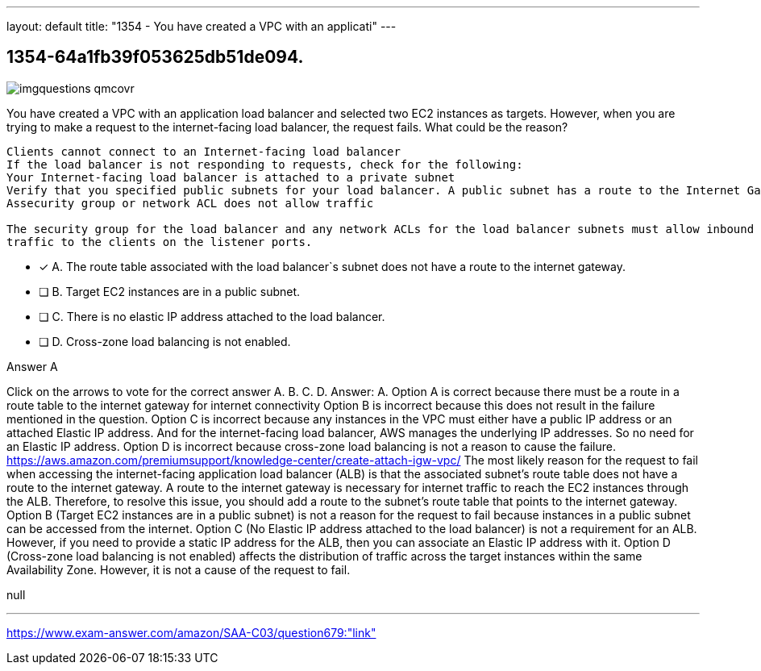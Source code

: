 ---
layout: default 
title: "1354 - You have created a VPC with an applicati"
---


[.question]
== 1354-64a1fb39f053625db51de094.



[.image]
--

image::https://eaeastus2.blob.core.windows.net/optimizedimages/static/images/AWS-Certified-Solutions-Architect-Associate/answer/imgquestions_qmcovr.png[]

--


****

[.query]
--
You have created a VPC with an application load balancer and selected two EC2 instances as targets.
However, when you are trying to make a request to the internet-facing load balancer, the request fails.
What could be the reason?


[source,java]
----
Clients cannot connect to an Internet-facing load balancer
If the load balancer is not responding to requests, check for the following:
Your Internet-facing load balancer is attached to a private subnet
Verify that you specified public subnets for your load balancer. A public subnet has a route to the Internet Gateway for your virtual private cloud (VPC).
Assecurity group or network ACL does not allow traffic

The security group for the load balancer and any network ACLs for the load balancer subnets must allow inbound traffic from the clients and outbound
traffic to the clients on the listener ports.
----


--

[.list]
--
* [*] A. The route table associated with the load balancer`s subnet does not have a route to the internet gateway.
* [ ] B. Target EC2 instances are in a public subnet.
* [ ] C. There is no elastic IP address attached to the load balancer.
* [ ] D. Cross-zone load balancing is not enabled.

--
****

[.answer]
Answer A

[.explanation]
--
Click on the arrows to vote for the correct answer
A.
B.
C.
D.
Answer: A.
Option A is correct because there must be a route in a route table to the internet gateway for internet connectivity
Option B is incorrect because this does not result in the failure mentioned in the question.
Option C is incorrect because any instances in the VPC must either have a public IP address or an attached Elastic IP address.
And for the internet-facing load balancer, AWS manages the underlying IP addresses.
So no need for an Elastic IP address.
Option D is incorrect because cross-zone load balancing is not a reason to cause the failure.
https://aws.amazon.com/premiumsupport/knowledge-center/create-attach-igw-vpc/
The most likely reason for the request to fail when accessing the internet-facing application load balancer (ALB) is that the associated subnet's route table does not have a route to the internet gateway.
A route to the internet gateway is necessary for internet traffic to reach the EC2 instances through the ALB. Therefore, to resolve this issue, you should add a route to the subnet's route table that points to the internet gateway.
Option B (Target EC2 instances are in a public subnet) is not a reason for the request to fail because instances in a public subnet can be accessed from the internet.
Option C (No Elastic IP address attached to the load balancer) is not a requirement for an ALB. However, if you need to provide a static IP address for the ALB, then you can associate an Elastic IP address with it.
Option D (Cross-zone load balancing is not enabled) affects the distribution of traffic across the target instances within the same Availability Zone. However, it is not a cause of the request to fail.
--

[.ka]
null

'''



https://www.exam-answer.com/amazon/SAA-C03/question679:"link"


